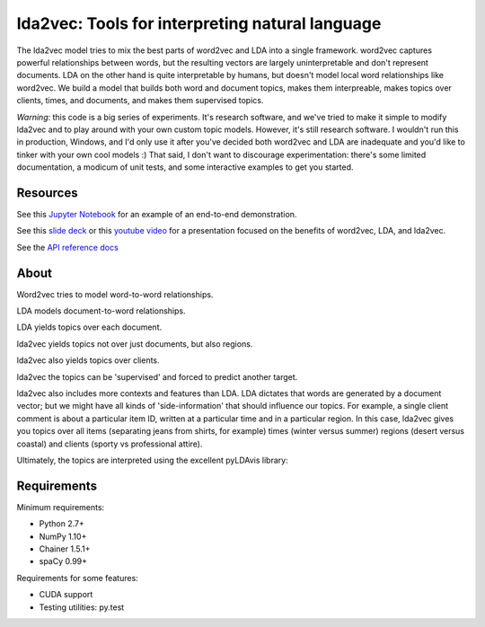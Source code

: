 lda2vec: Tools for interpreting natural language
=================================================

.. image:: http://img.shields.io/badge/license-MIT-blue.svg?style=flat
    :target: https://github.com/cemoody/lda2vec/blob/master/LICENSE

.. image:: https://readthedocs.org/projects/lda2vec/badge/?version=latest
    :target: http://lda2vec.readthedocs.org/en/latest/?badge=latest

.. image:: https://travis-ci.org/cemoody/lda2vec.svg?branch=master
    :target: https://travis-ci.org/cemoody/lda2vec

.. image:: https://img.shields.io/badge/coverage-93%25-green.svg
    :target: https://travis-ci.org/cemoody/lda2vec

.. image:: https://img.shields.io/twitter/follow/chrisemoody.svg?style=social
    :target: https://twitter.com/intent/follow?screen_name=chrisemoody

.. image:: lda2vec_network_publish_text.gif


The lda2vec model tries to mix the best parts of word2vec and LDA
into a single framework. word2vec captures powerful relationships 
between words, but the resulting vectors are largely uninterpretable
and don't represent documents. LDA on the other hand is quite
interpretable by humans, but doesn't model local word relationships
like word2vec. We build a model that builds both word and document
topics, makes them interpreable,  makes topics over clients, times,
and documents, and makes them supervised topics.

*Warning*: this code is a big series of experiments. It's research software,
and we've tried to make it simple to modify lda2vec and to play around with
your own custom topic models. However, it's still research software.
I wouldn't run this in production, Windows, and I'd only use it after you've
decided both word2vec and LDA are inadequate and you'd like to tinker with your
own cool models :) That said, I don't want to discourage experimentation:
there's some limited documentation, a modicum of unit tests, and some 
interactive examples to get you started.


Resources
---------
See this `Jupyter Notebook <http://nbviewer.jupyter.org/github/cemoody/lda2vec/blob/master/examples/twenty_newsgroups/lda2vec/lda2vec.ipynb>`_
for an example of an end-to-end demonstration.

See this `slide deck <http://www.slideshare.net/ChristopherMoody3/word2vec-lda-and-introducing-a-new-hybrid-algorithm-lda2vec-57135994>`_
or this `youtube video <https://www.youtube.com/watch?v=eHcBeVnAiD4>`_
for a presentation focused on the benefits of word2vec, LDA, and lda2vec.

See the `API reference docs <https://lda2vec.readthedocs.org/en/latest/>`_


About
-----

.. image:: images/img00_word2vec.png

Word2vec tries to model word-to-word relationships.

.. image:: images/img01_lda.png

LDA models document-to-word relationships.

.. image:: images/img02_lda_topics.png

LDA yields topics over each document.

.. image:: images/img03_lda2vec_topics01.png

lda2vec yields topics not over just documents, but also regions.

.. image:: images/img04_lda2vec_topics02.png

lda2vec also yields topics over clients.

.. image:: images/img05_lda2vec_topics03_supervised.png

lda2vec the topics can be 'supervised' and forced to predict another target.

lda2vec also includes more contexts and features than LDA. LDA dictates that
words are generated by a document vector; but we might have all kinds of
'side-information' that should influence our topics. For example, a single
client comment is about a particular item ID, written at a particular time
and in a particular region. In this case, lda2vec gives you topics over all
items (separating jeans from shirts, for example) times (winter versus summer)
regions (desert versus coastal) and clients (sporty vs professional attire).

Ultimately, the topics are interpreted using the excellent pyLDAvis library:

.. image:: images/img06_pyldavis.gif


Requirements
------------

Minimum requirements:

- Python 2.7+
- NumPy 1.10+
- Chainer 1.5.1+
- spaCy 0.99+


Requirements for some features:

- CUDA support
- Testing utilities: py.test
